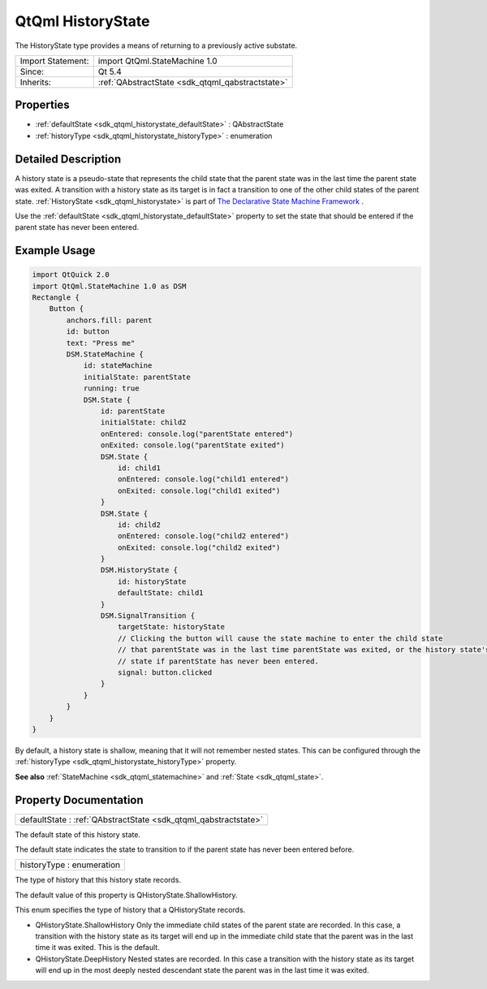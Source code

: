 .. _sdk_qtqml_historystate:

QtQml HistoryState
==================

The HistoryState type provides a means of returning to a previously active substate.

+--------------------------------------------------------------------------------------------------------------------------------------------------------+-----------------------------------------------------------------------------------------------------------------------------------------------------------+
| Import Statement:                                                                                                                                      | import QtQml.StateMachine 1.0                                                                                                                             |
+--------------------------------------------------------------------------------------------------------------------------------------------------------+-----------------------------------------------------------------------------------------------------------------------------------------------------------+
| Since:                                                                                                                                                 | Qt 5.4                                                                                                                                                    |
+--------------------------------------------------------------------------------------------------------------------------------------------------------+-----------------------------------------------------------------------------------------------------------------------------------------------------------+
| Inherits:                                                                                                                                              | :ref:`QAbstractState <sdk_qtqml_qabstractstate>`                                                                                                          |
+--------------------------------------------------------------------------------------------------------------------------------------------------------+-----------------------------------------------------------------------------------------------------------------------------------------------------------+

Properties
----------

-  :ref:`defaultState <sdk_qtqml_historystate_defaultState>` : QAbstractState
-  :ref:`historyType <sdk_qtqml_historystate_historyType>` : enumeration

Detailed Description
--------------------

A history state is a pseudo-state that represents the child state that the parent state was in the last time the parent state was exited. A transition with a history state as its target is in fact a transition to one of the other child states of the parent state. :ref:`HistoryState <sdk_qtqml_historystate>` is part of `The Declarative State Machine Framework </sdk/apps/qml/QtQml/qmlstatemachine/>`_ .

Use the :ref:`defaultState <sdk_qtqml_historystate_defaultState>` property to set the state that should be entered if the parent state has never been entered.

Example Usage
-------------

.. code:: qml

    import QtQuick 2.0
    import QtQml.StateMachine 1.0 as DSM
    Rectangle {
        Button {
            anchors.fill: parent
            id: button
            text: "Press me"
            DSM.StateMachine {
                id: stateMachine
                initialState: parentState
                running: true
                DSM.State {
                    id: parentState
                    initialState: child2
                    onEntered: console.log("parentState entered")
                    onExited: console.log("parentState exited")
                    DSM.State {
                        id: child1
                        onEntered: console.log("child1 entered")
                        onExited: console.log("child1 exited")
                    }
                    DSM.State {
                        id: child2
                        onEntered: console.log("child2 entered")
                        onExited: console.log("child2 exited")
                    }
                    DSM.HistoryState {
                        id: historyState
                        defaultState: child1
                    }
                    DSM.SignalTransition {
                        targetState: historyState
                        // Clicking the button will cause the state machine to enter the child state
                        // that parentState was in the last time parentState was exited, or the history state's default
                        // state if parentState has never been entered.
                        signal: button.clicked
                    }
                }
            }
        }
    }

By default, a history state is shallow, meaning that it will not remember nested states. This can be configured through the :ref:`historyType <sdk_qtqml_historystate_historyType>` property.

**See also** :ref:`StateMachine <sdk_qtqml_statemachine>` and :ref:`State <sdk_qtqml_state>`.

Property Documentation
----------------------

.. _sdk_qtqml_historystate_defaultState:

+-----------------------------------------------------------------------------------------------------------------------------------------------------------------------------------------------------------------------------------------------------------------------------------------------------------------+
| defaultState : :ref:`QAbstractState <sdk_qtqml_qabstractstate>`                                                                                                                                                                                                                                                 |
+-----------------------------------------------------------------------------------------------------------------------------------------------------------------------------------------------------------------------------------------------------------------------------------------------------------------+

The default state of this history state.

The default state indicates the state to transition to if the parent state has never been entered before.

.. _sdk_qtqml_historystate_historyType:

+--------------------------------------------------------------------------------------------------------------------------------------------------------------------------------------------------------------------------------------------------------------------------------------------------------------+
| historyType : enumeration                                                                                                                                                                                                                                                                                    |
+--------------------------------------------------------------------------------------------------------------------------------------------------------------------------------------------------------------------------------------------------------------------------------------------------------------+

The type of history that this history state records.

The default value of this property is QHistoryState.ShallowHistory.

This enum specifies the type of history that a QHistoryState records.

-  QHistoryState.ShallowHistory Only the immediate child states of the parent state are recorded. In this case, a transition with the history state as its target will end up in the immediate child state that the parent was in the last time it was exited. This is the default.
-  QHistoryState.DeepHistory Nested states are recorded. In this case a transition with the history state as its target will end up in the most deeply nested descendant state the parent was in the last time it was exited.

